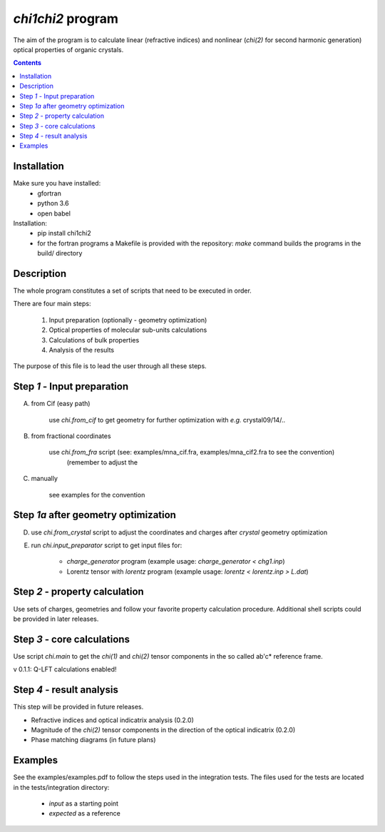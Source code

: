 `chi1chi2` program
======================

The aim of the program is to calculate linear (refractive indices) and nonlinear (*chi(2)*
for second harmonic generation) optical properties of organic crystals.


.. contents::

Installation
------------

Make sure you have installed:
 - gfortran
 - python 3.6
 - open babel

Installation:
 - pip install chi1chi2
 - for the fortran programs a Makefile is provided with the repository:
   *make* command builds the programs in the build/ directory

Description
-----------

The whole program constitutes a set of scripts that need to be executed in order.

There are four main steps:

    1. Input preparation (optionally - geometry optimization)
    2. Optical properties of molecular sub-units calculations
    3. Calculations of bulk properties
    4. Analysis of the results

The purpose of this file is to lead the user through all these steps.


Step *1* - Input preparation
----------------------------

A) from Cif (easy path)

    use *chi.from_cif* to get geometry for further optimization with *e.g.* crystal09/14/..

B) from fractional coordinates

    use *chi.from_fra* script (see: examples/mna_cif.fra, examples/mna_cif2.fra to see the convention)
      (remember to adjust the

C) manually

    see examples for the convention


Step *1a* after geometry optimization
-------------------------------------

D) use *chi.from_crystal* script to adjust the coordinates and charges after *crystal* geometry optimization

E) run *chi.input_preparator* script to get input files for:

    - *charge_generator* program (example usage: *charge_generator < chg1.inp*)

    - Lorentz tensor with *lorentz* program (example usage: *lorentz < lorentz.inp > L.dat*)


Step *2* - property calculation
-------------------------------

Use sets of charges, geometries and follow your favorite property calculation procedure.
Additional shell scripts could be provided in later releases.

Step *3* - core calculations
----------------------------

Use script *chi.main* to get the `chi(1)` and `chi(2)` tensor components in the so called ab'c* reference frame.

v 0.1.1: Q-LFT calculations enabled!

Step *4* - result analysis
--------------------------

This step will be provided in future releases.

- Refractive indices and optical indicatrix analysis (0.2.0)
- Magnitude of the `chi(2)` tensor components in the direction of the optical indicatrix (0.2.0)
- Phase matching diagrams (in future plans)

Examples
--------

See the examples/examples.pdf to follow the steps used in the integration tests.
The files used for the tests are located in the tests/integration directory:

    - *input* as a starting point
    - *expected* as a reference
